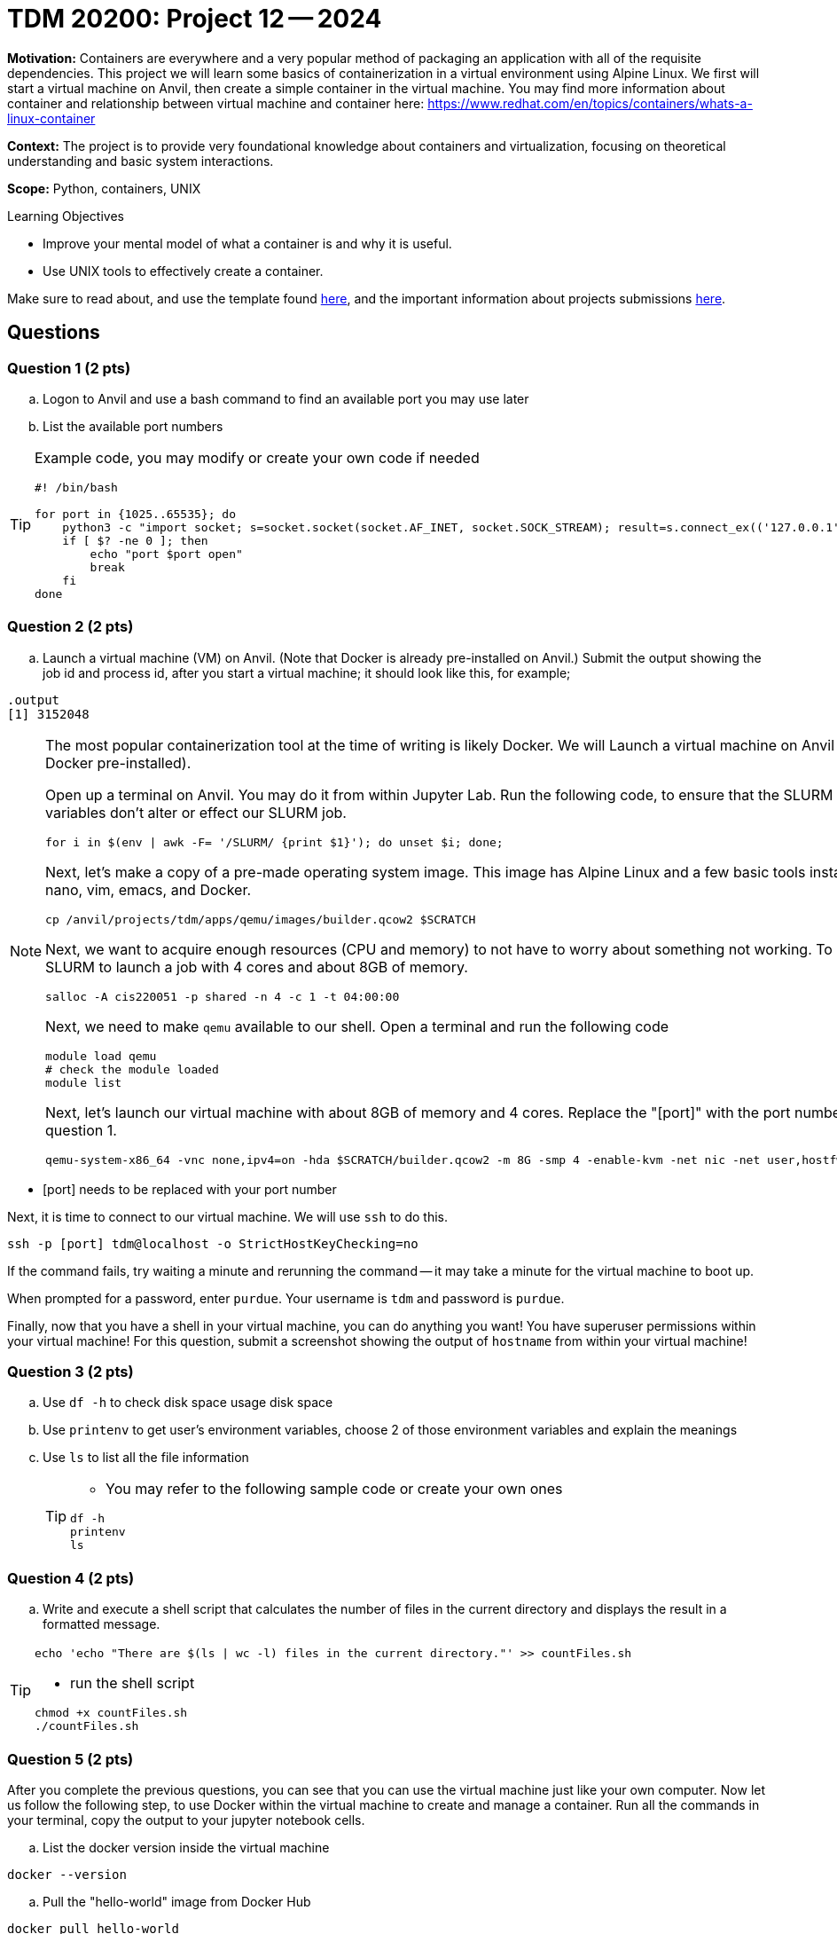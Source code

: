 = TDM 20200: Project 12 -- 2024

**Motivation:** Containers are everywhere and a very popular method of packaging an application with all of the requisite dependencies. This project we will learn some basics of containerization in a virtual environment using Alpine Linux. We first will start a virtual machine on Anvil, then create a simple container in the virtual machine. You may find more information about container and relationship between virtual machine and container here: https://www.redhat.com/en/topics/containers/whats-a-linux-container

**Context:** The project is to provide very foundational knowledge about containers and virtualization, focusing on theoretical understanding and basic system interactions. 

**Scope:** Python, containers, UNIX

.Learning Objectives
****
- Improve your mental model of what a container is and why it is useful.
- Use UNIX tools to effectively create a container.
****

Make sure to read about, and use the template found xref:templates.adoc[here], and the important information about projects submissions xref:submissions.adoc[here].

== Questions

=== Question 1 (2 pts)

[loweralpha]

.. Logon to Anvil and use a bash command to find an available port you may use later
.. List the available port numbers
 
[TIP]
==== 
Example code, you may modify or create your own code if needed
[source, bash]
----
 
#! /bin/bash

for port in {1025..65535}; do
    python3 -c "import socket; s=socket.socket(socket.AF_INET, socket.SOCK_STREAM); result=s.connect_ex(('127.0.0.1', $port)); s.close(); exit(result)"
    if [ $? -ne 0 ]; then
        echo "port $port open"
        break
    fi
done

----
====

=== Question 2 (2 pts)

.. Launch a virtual machine (VM) on Anvil.  (Note that Docker is already pre-installed on Anvil.) Submit the output showing the job id and process id, after you start a virtual machine; it should look like this, for example;

[source,bash]
----
.output
[1] 3152048
----

[NOTE]
====
The most popular containerization tool at the time of writing is likely Docker. We will Launch a virtual machine on Anvil (which already has Docker pre-installed).

Open up a terminal on Anvil. You may do it from within Jupyter Lab. Run the following code, to ensure that the SLURM environment variables don't alter or effect our SLURM job.

[source,bash]
----
for i in $(env | awk -F= '/SLURM/ {print $1}'); do unset $i; done;
----

Next, let's make a copy of a pre-made operating system image. This image has Alpine Linux and a few basic tools installed, including: nano, vim, emacs, and Docker. 

[source,bash]
----
cp /anvil/projects/tdm/apps/qemu/images/builder.qcow2 $SCRATCH
----

Next, we want to acquire enough resources (CPU and memory) to not have to worry about something not working. To do this, we will use SLURM to launch a job with 4 cores and about 8GB of memory.

[source,bash]
----
salloc -A cis220051 -p shared -n 4 -c 1 -t 04:00:00
----

Next, we need to make `qemu` available to our shell. Open a terminal and run the following code

[source,bash]
----
module load qemu
# check the module loaded
module list
----

Next, let's launch our virtual machine with about 8GB of memory and 4 cores. Replace the "[port]" with the port number that you got from question 1.

[source,bash]
----
qemu-system-x86_64 -vnc none,ipv4=on -hda $SCRATCH/builder.qcow2 -m 8G -smp 4 -enable-kvm -net nic -net user,hostfwd=tcp::[port]-:22 &
----

[IMPORTANT]
====
- [port] needs to be replaced with your port number
====

Next, it is time to connect to our virtual machine. We will use `ssh` to do this.

[source,bash]
----
ssh -p [port] tdm@localhost -o StrictHostKeyChecking=no
----

If the command fails, try waiting a minute and rerunning the command -- it may take a minute for the virtual machine to boot up.

When prompted for a password, enter `purdue`. Your username is `tdm` and password is `purdue`.

Finally, now that you have a shell in your virtual machine, you can do anything you want! You have superuser permissions within your virtual machine! 
For this question, submit a screenshot showing the output of `hostname` from within your virtual machine!

====


=== Question 3 (2 pts)

.. Use `df -h` to check disk space usage disk space
.. Use `printenv` to get user's environment variables, choose 2 of those environment variables and explain the meanings
.. Use `ls` to list all the file information
+
[TIP]
====
- You may refer to the following sample code or create your own ones

[source, bash] 
----
df -h
printenv
ls
----

====

=== Question 4 (2 pts)
.. Write and execute a shell script that calculates the number of files in the current directory and displays the result in a formatted message.


[TIP]
====
[source, bash]
----
echo 'echo "There are $(ls | wc -l) files in the current directory."' >> countFiles.sh
----

- run the shell script

[source, bash]
----
chmod +x countFiles.sh
./countFiles.sh
----
====

 
=== Question 5 (2 pts)

After you complete the previous questions, you can see that you can use the virtual machine just like your own computer. Now let us follow the following step, to use Docker within the virtual machine to create and manage a container. Run all the commands in your terminal, copy the output to your jupyter notebook cells.

.. List the docker version inside the virtual machine
[source, bash]
----
docker --version
----

.. Pull the "hello-world" image from Docker Hub

[source, bash]
----
docker pull hello-world
----

..Run a container based on the "hello-world" image

[source, bash]
----
docker run hello-world
----

[NOTE]
====
When the command runs, docker will create a container from the 'hello-world' image and run it. The container will display a message confirming that everything worked, and then it will exit.
====

.. List the container(s) with following command.  It will provide you all the containers that are currently running or that exited already.
[source, bash]
----
docker ps -a
----

.. After you confirm the container ran successfully, you may using following command to remove it

[source, bash]
----
docker rm [Container_id]
----

[TIP]
====
Replace [Container_id] with the id that you got from previous question.
====

Project 12 Assignment Checklist
====
* Jupyter Lab notebook with your code, comments and output for the assignment
    ** `firstname-lastname-project12.ipynb` 
* Python file with code and comments for the assignment
    ** `firstname-lastname-project12.py`
* Submit files through Gradescope
====
 
[WARNING]
====
_Please_ make sure to double check that your submission is complete, and contains all of your code and output before submitting. If you are on a spotty internet connection, it is recommended to download your submission after submitting it to make sure what you _think_ you submitted, was what you _actually_ submitted.

In addition, please review our xref:projects:current-projects:submissions.adoc[submission guidelines] before submitting your project.
====